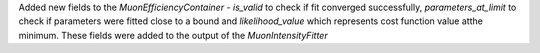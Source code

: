 Added new fields to the `MuonEfficiencyContainer` - `is_valid` to check if fit converged successfully, `parameters_at_limit` to check if parameters were fitted close to a bound and `likelihood_value` which represents cost function value atthe minimum. These fields were added to the output of the `MuonIntensityFitter`
